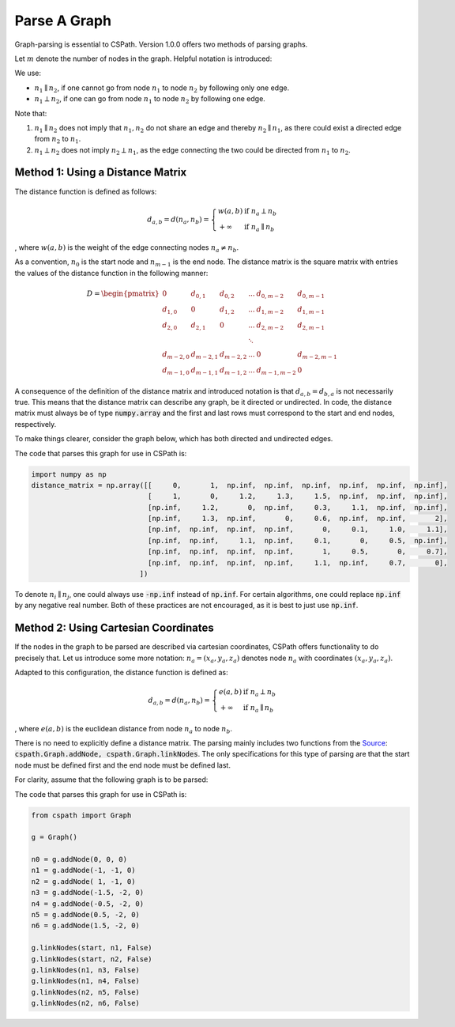 Parse A Graph
=====================

Graph-parsing is essential to CSPath. Version 1.0.0 offers two methods of parsing graphs.

Let :math:`m` denote the number of nodes in the graph. Helpful notation is introduced:

We use:

- :math:`n_{1} \parallel n_{2}`, if one cannot go from node :math:`n_{1}` to node :math:`n_{2}` by following only one edge.
- :math:`n_{1} \perp n_{2}`, if one can go from node :math:`n_{1}` to node :math:`n_{2}` by following one edge.

Note that:

1. :math:`n_{1} \parallel n_{2}` does not imply that :math:`n_{1}, n_{2}` do not share an edge and thereby :math:`n_{2} \parallel n_{1}`, as there could exist a directed edge from :math:`n_{2}` to :math:`n_{1}`.
2. :math:`n_{1} \perp n_{2}` does not imply :math:`n_{2} \perp n_{1}`, as the edge connecting the two could be directed from :math:`n_{1}` to :math:`n_{2}`.


Method 1: Using a Distance Matrix
---------------------------------

The distance function is defined as follows:

.. math::
    d_{a, b} = d(n_{a}, n_{b}) = 
                                 \left\{
                                        \begin{array}{ll}
                                              w(a, b) & \mbox{if } n_{a} \perp n_{b} \\
                                              +\infty & \mbox{if } n_{a} \parallel n_{b}
                                        \end{array}
                                 \right.
                                    
                                
, where :math:`w(a, b)` is the weight of the edge connecting nodes :math:`n_{a} \neq n_{b}`.  

As a convention, :math:`n_{0}` is the start node and :math:`n_{m-1}` is the end node.
The distance matrix is the square matrix with entries the values of the distance function in the following manner:

.. math::
    D =
        \begin{pmatrix}
              0          & d_{0, 1}   & d_{0, 2}     & ...    & d_{0, m-2}   & d_{0, m-1} \\
              d_{1, 0}   & 0          & d_{1, 2}     & ...    & d_{1, m-2}   & d_{1, m-1} \\
              d_{2, 0}   & d_{2, 1}   & 0            & ...    & d_{2, m-2}   & d_{2, m-1} \\
                         &            &              & \ddots &              &            \\
              d_{m-2, 0} & d_{m-2, 1} & d_{m-2, 2}   & ...    & 0            & d_{m-2, m-1} \\
              d_{m-1, 0} & d_{m-1, 1} & d_{m - 1, 2} & ...    & d_{m-1, m-2} & 0
        \end{pmatrix}
        
       
A consequence of the definition of the distance matrix and introduced notation is that :math:`d_{a, b} = d_{b, a}` is not necessarily true. This means that the distance matrix can describe any graph, be it directed or undirected.
In code, the distance matrix must always be of type :code:`numpy.array` and the first and last rows must correspond to the start and end nodes, respectively. 

To make things clearer, consider the graph below, which has both directed and undirected edges.

.. image:: image_2021-05-03_173504.png

The code that parses this graph for use in CSPath is:

.. code-block:: python

    import numpy as np
    distance_matrix = np.array([[     0,       1,  np.inf,  np.inf,  np.inf,  np.inf,  np.inf,  np.inf], 
                                [     1,       0,     1.2,     1.3,     1.5,  np.inf,  np.inf,  np.inf],
                                [np.inf,     1.2,       0,  np.inf,     0.3,     1.1,  np.inf,  np.inf], 
                                [np.inf,     1.3,  np.inf,       0,     0.6,  np.inf,  np.inf,       2], 
                                [np.inf,  np.inf,  np.inf,  np.inf,       0,     0.1,     1.0,     1.1], 
                                [np.inf,  np.inf,     1.1,  np.inf,     0.1,       0,     0.5,  np.inf], 
                                [np.inf,  np.inf,  np.inf,  np.inf,       1,     0.5,       0,     0.7], 
                                [np.inf,  np.inf,  np.inf,  np.inf,     1.1,  np.inf,     0.7,       0],
                              ])

To denote :math:`n_{i} \parallel n_{j}`, one could always use :code:`-np.inf` instead of :code:`np.inf`. For certain algorithms, one could replace :code:`np.inf` by any negative real number. Both of these practices are not encouraged, as it is best to just use :code:`np.inf`.

Method 2: Using Cartesian Coordinates
-------------------------------------

If the nodes in the graph to be parsed are described via cartesian coordinates, CSPath offers functionality to do precisely that. Let us introduce some more notation: :math:`n_a = (x_a, y_a, z_a)` denotes node :math:`n_{a}` with coordinates :math:`(x_a, y_a, z_a)`. 

Adapted to this configuration, the distance function is defined as:

.. math::
    d_{a, b} = d(n_{a}, n_{b}) = 
                                 \left\{
                                        \begin{array}{ll}
                                              e(a, b) & \mbox{if } n_{a} \perp n_{b} \\
                                              +\infty & \mbox{if } n_{a} \parallel n_{b}
                                        \end{array}
                                 \right.
                                    
                                
, where :math:`e(a, b)` is the euclidean distance from node :math:`n_a` to node :math:`n_b`. 

There is no need to explicitly define a distance matrix. The parsing mainly includes two functions from the `Source`_: :code:`cspath.Graph.addNode, cspath.Graph.linkNodes`. The only specifications for this type of parsing are that the start node must be defined first and the end node must be defined last. 

For clarity, assume that the following graph is to be parsed:



The code that parses this graph for use in CSPath is:

.. code-block:: python

    from cspath import Graph
    
    g = Graph()
    
    n0 = g.addNode(0, 0, 0)
    n1 = g.addNode(-1, -1, 0)
    n2 = g.addNode( 1, -1, 0)
    n3 = g.addNode(-1.5, -2, 0)
    n4 = g.addNode(-0.5, -2, 0)
    n5 = g.addNode(0.5, -2, 0)
    n6 = g.addNode(1.5, -2, 0)
    
    g.linkNodes(start, n1, False)
    g.linkNodes(start, n2, False)
    g.linkNodes(n1, n3, False)
    g.linkNodes(n1, n4, False)
    g.linkNodes(n2, n5, False)
    g.linkNodes(n2, n6, False)
    
    




.. _Source: https://cspath.readthedocs.io/en/latest/reference/source.html
